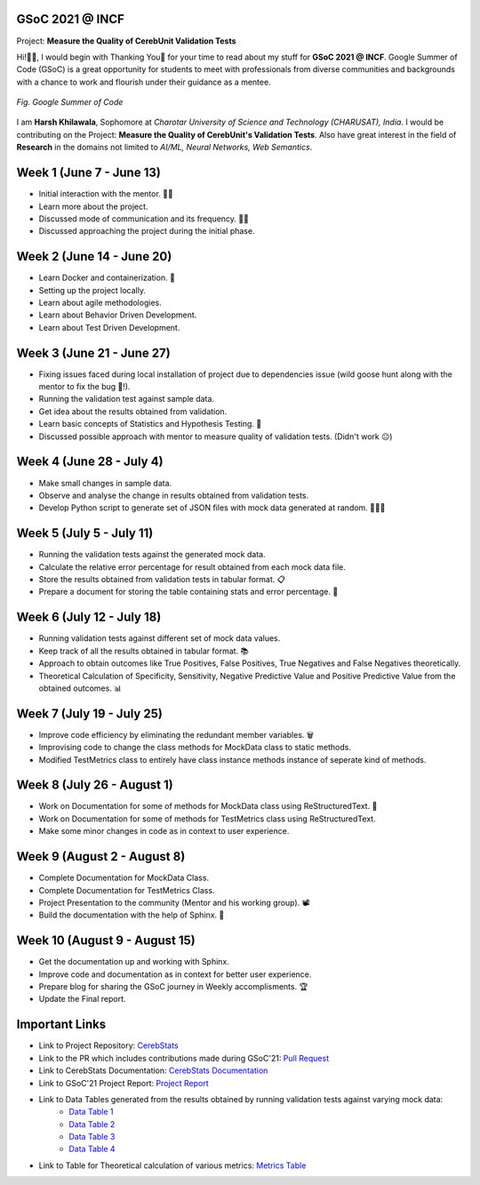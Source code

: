 .. GSoC INCF Weekly Microreports documentation master file, created by
   sphinx-quickstart on Fri Jun 11 11:01:15 2021.
   You can adapt this file completely to your liking, but it should at least
   contain the root `toctree` directive.

GSoC 2021 @ INCF
=================

Project: **Measure the Quality of CerebUnit Validation Tests**

Hi!👋🏻, I would begin with Thanking You🤗 for your time to read about my stuff for **GSoC 2021 @ INCF**.
Google Summer of Code (GSoC) is a great opportunity for students to meet with professionals from diverse communities and backgrounds with a chance to work and flourish under their guidance as a mentee. 

.. figure:: /images/GSoC@INCF.png
   :alt: GSoC Image
   :scale: 50%
   :align: center

   *Fig. Google Summer of Code*

I am **Harsh Khilawala**, Sophomore at *Charotar University of Science and Technology (CHARUSAT), India*. I would be contributing on the Project: **Measure the Quality of CerebUnit's Validation Tests**.
Also have great interest in the field of **Research** in the domains not limited to *AI/ML, Neural Networks, Web Semantics*. 


Week 1 (June 7 - June 13)
=========================

- Initial interaction with the mentor. 👋🏻
- Learn more about the project.
- Discussed mode of communication and its frequency. 🤝🏻 
- Discussed approaching the project during the initial phase.

Week 2 (June 14 - June 20)
==========================

- Learn Docker and containerization. 🐳
- Setting up the project locally. 
- Learn about agile methodologies. 
- Learn about Behavior Driven Development.
- Learn about Test Driven Development.

Week 3 (June 21 - June 27)
==========================

- Fixing issues faced during local installation of project due to dependencies issue (wild goose hunt along with the mentor to fix the bug 🐛!).
- Running the validation test against sample data. 
- Get idea about the results obtained from validation.
- Learn basic concepts of Statistics and Hypothesis Testing. 📔
- Discussed possible approach with mentor to measure quality of validation tests. (Didn't work 😐)

Week 4 (June 28 - July 4)
=========================

- Make small changes in sample data.
- Observe and analyse the change in results obtained from validation tests. 
- Develop Python script to generate set of JSON files with mock data generated at random. 👨🏻‍💻


Week 5 (July 5 - July 11)
=========================

- Running the validation tests against the generated mock data.
- Calculate the relative error percentage for result obtained from each mock data file.
- Store the results obtained from validation tests in tabular format. 📋
- Prepare a document for storing the table containing stats and error percentage. 📄

Week 6 (July 12 - July 18)
==========================

- Running validation tests against different set of mock data values.
- Keep track of all the results obtained in tabular format. 📚
- Approach to obtain outcomes like True Positives, False Positives, True Negatives and False Negatives theoretically. 
- Theoretical Calculation of Specificity, Sensitivity, Negative Predictive Value and Positive Predictive Value from the obtained outcomes. 📊

Week 7 (July 19 - July 25)
==========================

- Improve code efficiency by eliminating the redundant member variables. 🗑
- Improvising code to change the class methods for MockData class to static methods.
- Modified TestMetrics class to entirely have class instance methods instance of seperate kind of methods.

Week 8 (July 26 - August 1)
===========================

- Work on Documentation for some of methods for MockData class using ReStructuredText. 📰
- Work on Documentation for some of methods for TestMetrics class using ReStructuredText.
- Make some minor changes in code as in context to user experience.

Week 9 (August 2 - August 8)
============================

- Complete Documentation for MockData Class.
- Complete Documentation for TestMetrics Class.
- Project Presentation to the community (Mentor and his working group). 📽
- Build the documentation with the help of Sphinx. 🔧


Week 10 (August 9 - August 15)
==============================

- Get the documentation up and working with Sphinx.
- Improve code and documentation as in context for better user experience.
- Prepare blog for sharing the GSoC journey in Weekly accomplisments. 🏆
- Update the Final report. 

Important Links
===============

- Link to Project Repository: `CerebStats <https://github.com/cerebunit/cerebstats>`_
- Link to the PR which includes contributions made during GSoC'21: `Pull Request <https://github.com/cerebunit/cerebstats/pull/1>`_
- Link to CerebStats Documentation: `CerebStats Documentation <https://cerebstats.readthedocs.io/en/latest/>`_
- Link to GSoC'21 Project Report: `Project Report <https://drive.google.com/file/d/1_O5LT4Gfdy_PyB92JBTWsGdmf4oLv9TJ/view?usp=sharing>`_
- Link to Data Tables generated from the results obtained by running validation tests against varying mock data:
   - `Data Table 1 <https://drive.google.com/file/d/1fa2VxDfetTpj-MtQWCLGcXXdgncnRwmy/view?usp=sharing>`_
   - `Data Table 2 <https://drive.google.com/file/d/15PxHdRSXDIBHtiFjoeJcds0SfqAYFHGq/view?usp=sharing>`_ 
   - `Data Table 3 <https://drive.google.com/file/d/1SlDUzfV4oq8xyLyIiHA8m3t5lwu7XZMX/view?usp=sharing>`_
   - `Data Table 4 <https://drive.google.com/file/d/1vHFAPrL7-7HMMemOdocr3bbHW6QVEX03/view?usp=sharing>`_
- Link to Table for Theoretical calculation of various metrics: `Metrics Table <https://drive.google.com/file/d/1jEEf3u9PvDAC3PMlp71x5xK8aSzNaAnR/view?usp=sharing>`_

